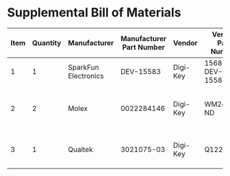 * Supplemental Bill of Materials
#+RESULTS: supplemental-parts
| Item | Quantity | Manufacturer         | Manufacturer Part Number | Vendor   | Vendor Part Number | Description                     |
|------+----------+----------------------+--------------------------+----------+--------------------+---------------------------------|
|    1 |        1 | SparkFun Electronics |                DEV-15583 | Digi-Key | 1568-DEV-15583-ND  | TEENSY 4.0                      |
|    2 |        2 | Molex                |               0022284146 | Digi-Key | WM24210-ND         | CONN HEADER VERT 14POS 2.54MM   |
|    3 |        1 | Qualtek              |               3021075-03 | Digi-Key | Q1223-ND           | USB 2.0 A MALE TO USB 2.0 MICRO |
#+tblfm: $1=@#-1
